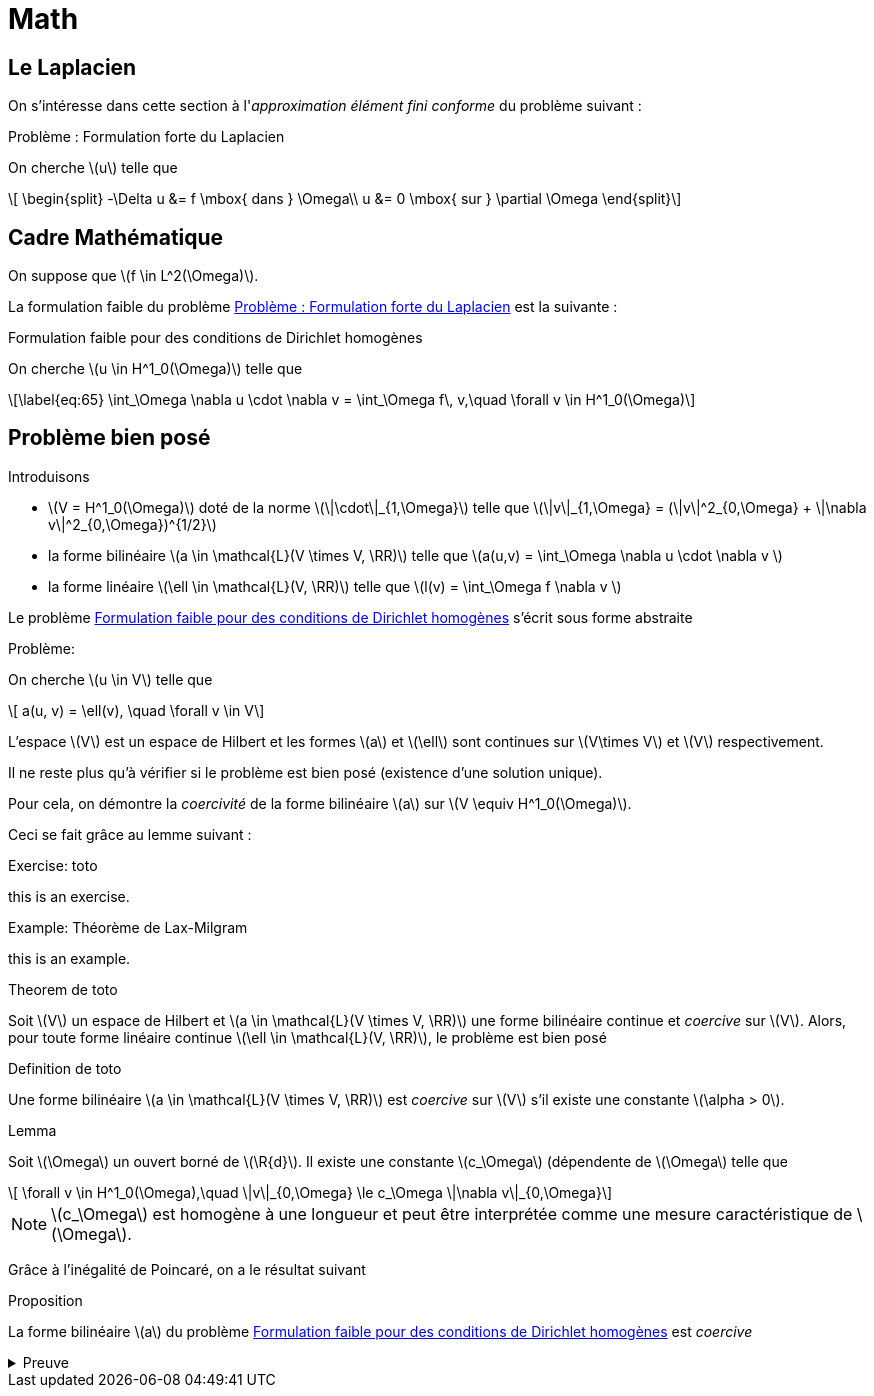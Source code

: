= Math
:stem: latexmath

== Le Laplacien

On s'intéresse dans cette section à l'_approximation élément fini conforme_ du problème suivant :

.Problème : Formulation forte du Laplacien
[.prob#prob:1]
****
On cherche stem:[u] telle que
[[eq:64]]
[stem]
++++
    \begin{split}
      -\Delta u &= f \mbox{ dans } \Omega\\
      u &= 0 \mbox{ sur } \partial \Omega
\end{split}
++++
****

[[sec:cadre-mathematique]]
== Cadre Mathématique

On suppose que stem:[f \in L^2(\Omega)].

La formulation faible du problème <<prob:1>> est la suivante :

.Formulation faible pour des conditions de Dirichlet homogènes
[.prob#prob:2]
****
On cherche stem:[u \in H^1_0(\Omega)] telle que
[stem]
++++
\label{eq:65}
    \int_\Omega \nabla u \cdot \nabla v =  \int_\Omega f\, v,\quad \forall v \in H^1_0(\Omega)
++++
****

[[sec:probleme-bien-pose]]
== Problème bien posé

Introduisons

* stem:[V = H^1_0(\Omega)] doté de la norme
stem:[\|\cdot\|_{1,\Omega}] telle que
stem:[\|v\|_{1,\Omega} = (\|v\|^2_{0,\Omega} + \|\nabla v\|^2_{0,\Omega})^{1/2}]
* la forme bilinéaire stem:[a \in \mathcal{L}(V \times V, \RR)]
telle que stem:[a(u,v) = \int_\Omega
\nabla u \cdot \nabla v ]
* la forme linéaire stem:[\ell \in \mathcal{L}(V, \RR)] telle que
stem:[l(v) = \int_\Omega   f \nabla v ]

Le problème <<prob:2>> s’écrit sous forme abstraite

.Problème:
[.prob#prob:5]
****
On cherche stem:[u \in V] telle que
[stem]
++++
    a(u, v) = \ell(v), \quad \forall v \in V
++++
****

L’espace stem:[V] est un espace de Hilbert et les formes stem:[a] et stem:[\ell] sont continues sur stem:[V\times V] et stem:[V] respectivement.

Il ne reste plus qu’à vérifier si le problème est bien posé (existence d’une solution unique).

Pour cela, on démontre la _coercivité_ de la forme bilinéaire stem:[a] sur stem:[V \equiv H^1_0(\Omega)].

Ceci se fait grâce au lemme suivant :

.Exercise: toto
[.exer#exer:1]
****
this is an exercise.
****

.Example: Théorème de Lax-Milgram
[.examp#examp:1]
****
this is an example.
****

.Theorem de toto
[.thm#thm:1]
****
Soit stem:[V] un espace de Hilbert et stem:[a \in \mathcal{L}(V \times V, \RR)] une forme bilinéaire continue et _coercive_ sur stem:[V]. Alors, pour toute forme linéaire continue stem:[\ell \in \mathcal{L}(V, \RR)], le problème est bien posé
****

.Definition de toto
[.def#def:1]
****
Une forme bilinéaire stem:[a \in \mathcal{L}(V \times V, \RR)] est _coercive_ sur stem:[V] s’il existe une constante stem:[\alpha > 0].
****

.Lemma
[.lem#lem:1]
****
Soit stem:[\Omega] un ouvert borné de stem:[\R{d}].
Il existe une constante stem:[c_\Omega] (dépendente de stem:[\Omega] telle que
[stem]
++++
    \forall v \in H^1_0(\Omega),\quad \|v\|_{0,\Omega} \le c_\Omega \|\nabla v\|_{0,\Omega}
++++
****

[[rem:24]]
NOTE: stem:[c_\Omega] est homogène à une longueur et peut être interprétée comme une mesure caractéristique de stem:[\Omega].

Grâce à l’inégalité de Poincaré, on a le résultat suivant

.Proposition
[.prop#prop:7]
****
La forme bilinéaire stem:[a] du problème <<prob:2>> est _coercive_
****

.Preuve
[%collapsible.proof]
====
On note tout d’abord que par l’inégalité de Poincaré et la définition de
stem:[\|\cdot\|_{1,\Omega}]
[[eq:68]]
[stem]
++++
      \|v\|^2_{1,\Omega} \le (1 + c^2_\Omega) \|\nabla v\|^2_{0,\Omega}
++++
On en déduit que
[[eq:67]]
[stem]
++++
\forall v \in H^1_0(\Omega),\quad a(v,v) = \|\nabla v\|^2_{0,\Omega} \ge \frac{1}{1+c^2_\Omega} \|v\|^2_{1,\Omega}
++++

Le Lemme de Lax-Milgram permet alors de conclure sur l’existence d’une solution unique pour le problème <<prob:2>>.
====
